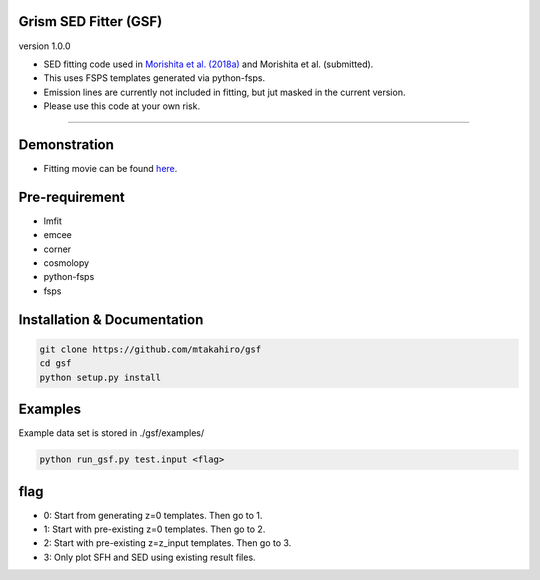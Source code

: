 
Grism SED Fitter (GSF)
~~~~~~~~~~~~~~~~~~~~~~
version 1.0.0

- SED fitting code used in `Morishita et al. (2018a) <http://adsabs.harvard.edu/abs/2018ApJ...856L...4M>`__ and Morishita et al. (submitted).
- This uses FSPS templates generated via python-fsps.
- Emission lines are currently not included in fitting, but jut masked in the current version.
- Please use this code at your own risk.
========================================================================================


Demonstration
~~~~~~~~~~~~~~~~~~~
.. image:: ./sample.png
- Fitting movie can be found `here <https://youtu.be/pdkA9Judd-M>`__.



Pre-requirement
~~~~~~~~~~~~~~~~~~~~~~~~~~~~

- lmfit
- emcee
- corner
- cosmolopy
- python-fsps
- fsps


Installation & Documentation
~~~~~~~~~~~~~~~~~~~~~~~~~~~~

.. code-block:: bash

    git clone https://github.com/mtakahiro/gsf
    cd gsf
    python setup.py install


Examples
~~~~~~~~
Example data set is stored in ./gsf/examples/

.. code-block:: bash

    python run_gsf.py test.input <flag>


flag
~~~~~~~~
- 0: Start from generating z=0 templates. Then go to 1.
- 1: Start with pre-existing z=0 templates. Then go to 2.
- 2: Start with pre-existing z=z_input templates. Then go to 3.
- 3: Only plot SFH and SED using existing result files.
